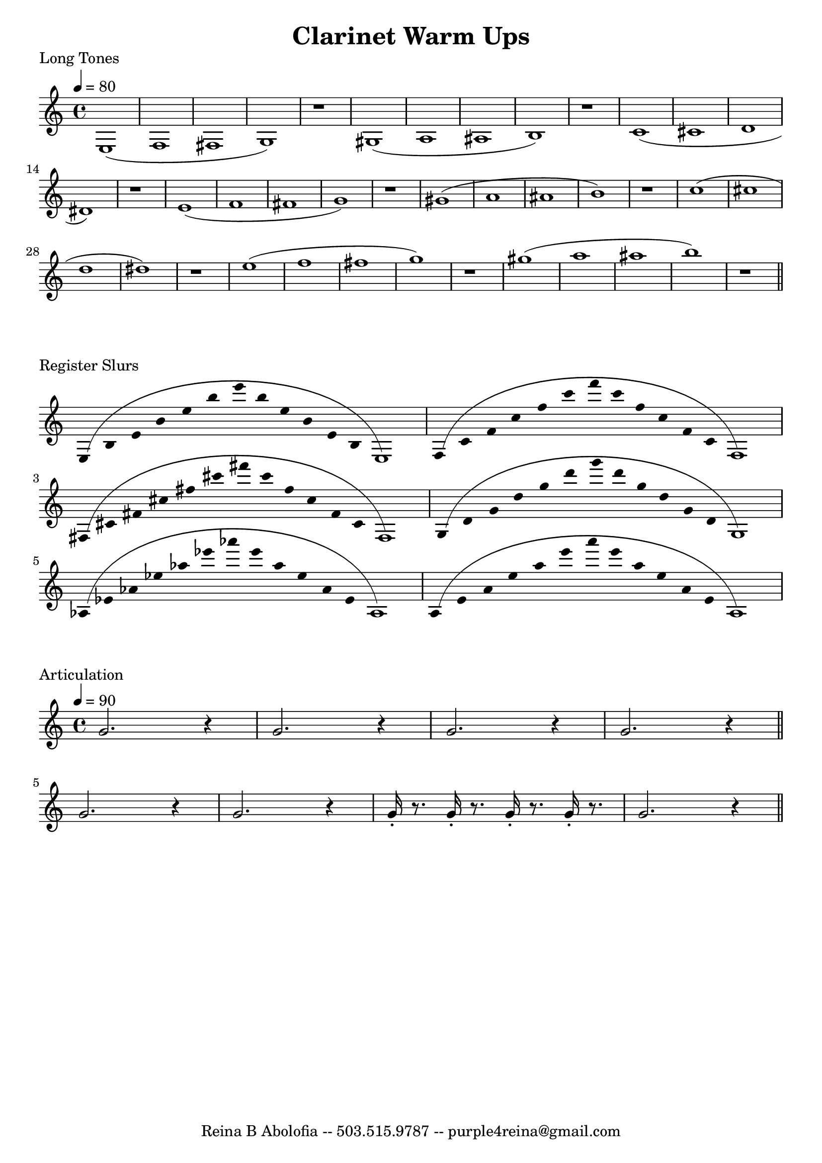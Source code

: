 

\header{
    title = "Clarinet Warm Ups"
    tagline = "Reina B Abolofia -- 503.515.9787 -- purple4reina@gmail.com"
}

%%% LONG TONES %%%
\score {

    \header {
        piece = "Long Tones"
    }
    \layout {
        indent = #0
    }

    \transpose c c {
        \tempo 4 = 80
        e1 (f fis g) r
        gis (a ais b) r
        c' (cis' d' dis') r
        e' (f' fis' g') r
        gis' (a' ais' b') r
        c'' (cis'' d'' dis'') r
        e'' (f'' fis'' g'') r
        gis'' (a'' ais'' b'') r
        \bar "||"
    }
}


%%% REGISTER SLURS %%%
\score {

    \header {
        piece = "Register Slurs"
    }
    \layout {
        indent = #0
    }

    \transpose c c {
        \override Stem.length = #0  % remove stems
        \override Score.TimeSignature.stencil = ##f  % remove timesig

        \time 16/4

        e4 (b e' b' e'' b'' e''' b'' e'' b' e' b e1)
        f4 (c' f' c'' f'' c''' f''' c''' f'' c'' f' c' f1)
        fis4 (cis' fis' cis'' fis'' cis''' fis''' cis''' fis'' cis'' fis' cis' fis1)
        g4 (d' g' d'' g'' d''' g''' d''' g'' d'' g' d' g1)
        aes4 (ees' aes' ees'' aes'' ees''' aes''' ees''' aes'' ees'' aes' ees' aes1)
        a4 (e' a' e'' a'' e''' a''' e''' a'' e'' a' e' a1)

    }
}


%%% ARTICULATION %%%
\score {

    \header {
        piece = "Articulation"
    }
    \layout {
        indent = #0
        ragged-last = ##f
    }

    \transpose c c' {
        \tempo 4 = 90

        g2. r4
        g2. r4
        g2. r4
        g2. r4
        \bar "||"
        \break

        g2. r4
        g2. r4
        g16-. r8. g16-. r8. g16-. r8. g16-. r8.
        g2. r4
        \bar "||"
    }

}



\version "2.16.2"  % necessary for upgrading to future LilyPond versions.
